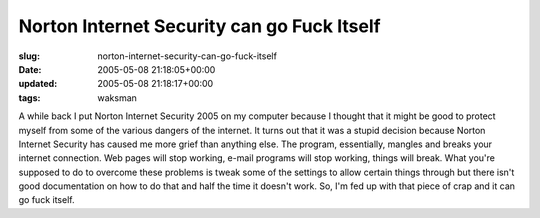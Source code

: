 Norton Internet Security can go Fuck Itself
===========================================

:slug: norton-internet-security-can-go-fuck-itself
:date: 2005-05-08 21:18:05+00:00
:updated: 2005-05-08 21:18:17+00:00
:tags: waksman

A while back I put Norton Internet Security 2005 on my computer because
I thought that it might be good to protect myself from some of the
various dangers of the internet. It turns out that it was a stupid
decision because Norton Internet Security has caused me more grief than
anything else. The program, essentially, mangles and breaks your
internet connection. Web pages will stop working, e-mail programs will
stop working, things will break. What you're supposed to do to overcome
these problems is tweak some of the settings to allow certain things
through but there isn't good documentation on how to do that and half
the time it doesn't work. So, I'm fed up with that piece of crap and it
can go fuck itself.
